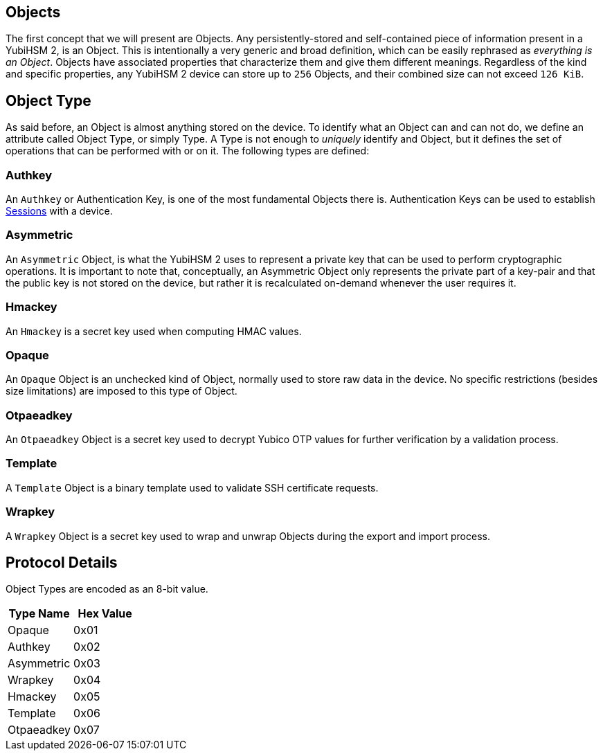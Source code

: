 == Objects

The first concept that we will present are Objects. Any persistently-stored and self-contained piece of information present in a YubiHSM 2, is an Object. This is intentionally a very generic and broad definition, which can be easily rephrased as _everything is an Object_. Objects have associated properties that characterize them and give them different meanings. Regardless of the kind and specific properties, any YubiHSM 2 device can store up to `256` Objects, and their combined size can not exceed `126 KiB`.

== Object Type

As said before, an Object is almost anything stored on the device. To identify what an Object can and can not do, we define an attribute called Object Type, or simply Type. A Type is not enough to _uniquely_ identify and Object, but it defines the set of operations that can be performed with or on it. The following types are defined:

=== Authkey

An `Authkey` or Authentication Key, is one of the most fundamental Objects there is. Authentication Keys can be used to establish link:Session.adoc[Sessions] with a device.

=== Asymmetric

An `Asymmetric` Object, is what the YubiHSM 2 uses to represent a private key that can be used to perform cryptographic operations. It is important to note that, conceptually, an Asymmetric Object only represents the private part of a key-pair and that the public key is not stored on the device, but rather it is recalculated on-demand whenever the user requires it.

=== Hmackey

An `Hmackey` is a secret key used when computing HMAC values.

=== Opaque

An `Opaque` Object is an unchecked kind of Object, normally used to store raw data in the device. No specific restrictions (besides size limitations) are imposed to this type of Object.

=== Otpaeadkey

An `Otpaeadkey` Object is a secret key used to decrypt Yubico OTP values for further verification by a validation process.

=== Template

A `Template` Object is a binary template used to validate SSH certificate requests.

=== Wrapkey

A `Wrapkey` Object is a secret key used to wrap and unwrap Objects during the export and import process.

== Protocol Details

Object Types are encoded as an 8-bit value.

[options="header"]
|=======================
|Type Name | Hex Value
|Opaque | 0x01
|Authkey | 0x02
|Asymmetric | 0x03
|Wrapkey | 0x04
|Hmackey | 0x05
|Template | 0x06
|Otpaeadkey | 0x07
|=======================
